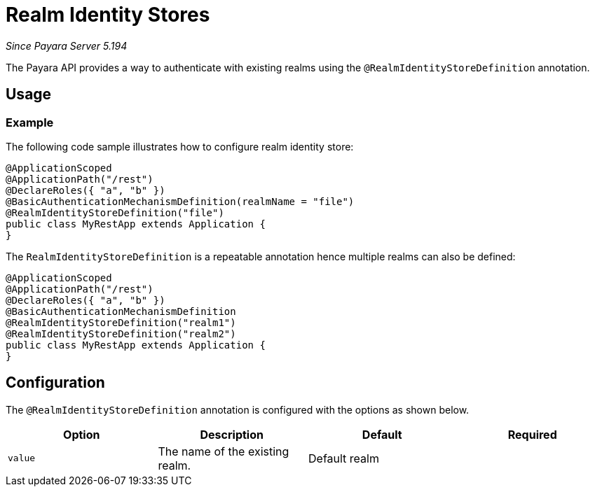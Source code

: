 [[realm-identity-stores]]
= Realm Identity Stores

_Since Payara Server 5.194_

The Payara API provides a way to authenticate with existing realms using the `@RealmIdentityStoreDefinition` annotation.

[[usage]]
== Usage

[[usage-example]]
=== Example

The following code sample illustrates how to configure realm identity store:

[source, java]
----
@ApplicationScoped
@ApplicationPath("/rest")
@DeclareRoles({ "a", "b" })
@BasicAuthenticationMechanismDefinition(realmName = "file")
@RealmIdentityStoreDefinition("file")
public class MyRestApp extends Application {
}
----

The `RealmIdentityStoreDefinition` is a repeatable annotation hence multiple realms can also be defined:
[source, java]
----
@ApplicationScoped
@ApplicationPath("/rest")
@DeclareRoles({ "a", "b" })
@BasicAuthenticationMechanismDefinition
@RealmIdentityStoreDefinition("realm1")
@RealmIdentityStoreDefinition("realm2")
public class MyRestApp extends Application {
}
----


[[configuration]]
== Configuration

The `@RealmIdentityStoreDefinition` annotation is configured with the options as shown below.

|===
| Option | Description | Default | Required

| `value`
| The name of the existing realm.
| Default realm
|
|===